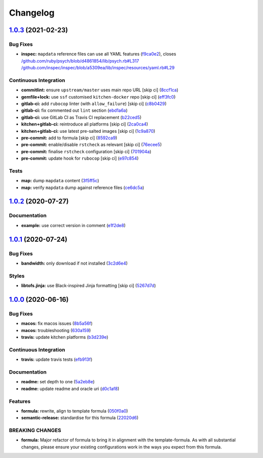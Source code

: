
Changelog
=========

`1.0.3 <https://github.com/saltstack-formulas/java-formula/compare/v1.0.2...v1.0.3>`_ (2021-02-23)
------------------------------------------------------------------------------------------------------

Bug Fixes
^^^^^^^^^


* **inspec:** ``mapdata`` reference files can use all YAML features (\ `f9ca0e2 <https://github.com/saltstack-formulas/java-formula/commit/f9ca0e2c245c61cd9c4e532efc91745f34e5337f>`_\ ), closes `/github.com/ruby/psych/blob/d4861854/lib/psych.rb#L317 <https://github.com//github.com/ruby/psych/blob/d4861854/lib/psych.rb/issues/L317>`_ `/github.com/inspec/inspec/blob/a5309ea/lib/inspec/resources/yaml.rb#L29 <https://github.com//github.com/inspec/inspec/blob/a5309ea/lib/inspec/resources/yaml.rb/issues/L29>`_

Continuous Integration
^^^^^^^^^^^^^^^^^^^^^^


* **commitlint:** ensure ``upstream/master`` uses main repo URL [skip ci] (\ `8ccf1ca <https://github.com/saltstack-formulas/java-formula/commit/8ccf1ca8f4f0aeff8da2a188b1f344dbfe1a0e24>`_\ )
* **gemfile+lock:** use ``ssf`` customised ``kitchen-docker`` repo [skip ci] (\ `eff3fc0 <https://github.com/saltstack-formulas/java-formula/commit/eff3fc0612cb11e7267661a3c4c1975c70c38681>`_\ )
* **gitlab-ci:** add ``rubocop`` linter (with ``allow_failure``\ ) [skip ci] (\ `c8b0429 <https://github.com/saltstack-formulas/java-formula/commit/c8b042952214fdf2ad3dc08c741deb216594d775>`_\ )
* **gitlab-ci:** fix commented out ``lint`` section (\ `ebd1a6a <https://github.com/saltstack-formulas/java-formula/commit/ebd1a6a3a32561b41520d5d11acf30cc14127f91>`_\ )
* **gitlab-ci:** use GitLab CI as Travis CI replacement (\ `b22ced5 <https://github.com/saltstack-formulas/java-formula/commit/b22ced5b4174b4224b992aab7486ff3081769738>`_\ )
* **kitchen+gitlab-ci:** reintroduce all platforms [skip ci] (\ `2ca0ca4 <https://github.com/saltstack-formulas/java-formula/commit/2ca0ca4e9dcc89d5f449208700839079ff72b5af>`_\ )
* **kitchen+gitlab-ci:** use latest pre-salted images [skip ci] (\ `1c9a870 <https://github.com/saltstack-formulas/java-formula/commit/1c9a870e9f44bfb22e96b7adf2ab5c74b1973150>`_\ )
* **pre-commit:** add to formula [skip ci] (\ `8592ca9 <https://github.com/saltstack-formulas/java-formula/commit/8592ca9c838e6c038529a7f2f4abd96878d1b34f>`_\ )
* **pre-commit:** enable/disable ``rstcheck`` as relevant [skip ci] (\ `76ecee5 <https://github.com/saltstack-formulas/java-formula/commit/76ecee5e1e84f3d2f5f990df50bd8366e3168863>`_\ )
* **pre-commit:** finalise ``rstcheck`` configuration [skip ci] (\ `701904a <https://github.com/saltstack-formulas/java-formula/commit/701904ac47b9b04e91092c878b2df74455201256>`_\ )
* **pre-commit:** update hook for ``rubocop`` [skip ci] (\ `e97c854 <https://github.com/saltstack-formulas/java-formula/commit/e97c8542db61c522d551bcf7ae330312764c3e42>`_\ )

Tests
^^^^^


* **map:** dump ``mapdata`` content (\ `3f5ff5c <https://github.com/saltstack-formulas/java-formula/commit/3f5ff5c5134430d3d3ab5bd8ae402a4c5fa372ec>`_\ )
* **map:** verify ``mapdata`` dump against reference files (\ `ce6dc5a <https://github.com/saltstack-formulas/java-formula/commit/ce6dc5a7b2997b6ef6192062e32d798075f0c010>`_\ )

`1.0.2 <https://github.com/saltstack-formulas/java-formula/compare/v1.0.1...v1.0.2>`_ (2020-07-27)
------------------------------------------------------------------------------------------------------

Documentation
^^^^^^^^^^^^^


* **example:** use correct version in comment (\ `e1f2de8 <https://github.com/saltstack-formulas/java-formula/commit/e1f2de84ef6233dd08f0df3f8e4feccf5db56524>`_\ )

`1.0.1 <https://github.com/saltstack-formulas/java-formula/compare/v1.0.0...v1.0.1>`_ (2020-07-24)
------------------------------------------------------------------------------------------------------

Bug Fixes
^^^^^^^^^


* **bandwidth:** only download if not installed (\ `3c2d6e4 <https://github.com/saltstack-formulas/java-formula/commit/3c2d6e4c6ecec6571c8088d3c0161920eea7fc31>`_\ )

Styles
^^^^^^


* **libtofs.jinja:** use Black-inspired Jinja formatting [skip ci] (\ `5267d7d <https://github.com/saltstack-formulas/java-formula/commit/5267d7d578c3344406f3060bcc435f99b65ada0d>`_\ )

`1.0.0 <https://github.com/saltstack-formulas/java-formula/compare/v0.1.0...v1.0.0>`_ (2020-06-16)
------------------------------------------------------------------------------------------------------

Bug Fixes
^^^^^^^^^


* **macos:** fix macos issues (\ `8b5a56f <https://github.com/saltstack-formulas/java-formula/commit/8b5a56f1574ad8a44d64e28edb1b93e2fa42297d>`_\ )
* **macos:** troubleshooting (\ `630a159 <https://github.com/saltstack-formulas/java-formula/commit/630a15964110bdf657be878435689699130ac648>`_\ )
* **travis:** update kitchen platforms (\ `b3d239e <https://github.com/saltstack-formulas/java-formula/commit/b3d239e5908eabb0ad071ad294f95af2b4754ca3>`_\ )

Continuous Integration
^^^^^^^^^^^^^^^^^^^^^^


* **travis:** update travis tests (\ `efb913f <https://github.com/saltstack-formulas/java-formula/commit/efb913fc25bd41096b8c5e2c6754945a275d0096>`_\ )

Documentation
^^^^^^^^^^^^^


* **readme:** set depth to one (\ `5a2eb8e <https://github.com/saltstack-formulas/java-formula/commit/5a2eb8e71345c29f2ff9b8eb18db4d8bfbbac61b>`_\ )
* **readme:** update readme and oracle uri (\ `d0c1af8 <https://github.com/saltstack-formulas/java-formula/commit/d0c1af8a2a786badbc43d54c5dc0590d83f388f7>`_\ )

Features
^^^^^^^^


* **formula:** rewrite, align to template formula (\ `050f0a0 <https://github.com/saltstack-formulas/java-formula/commit/050f0a0074ecd17f370631d70c0c8a7556b1f0fb>`_\ )
* **semantic-release:** standardise for this formula (\ `22020d6 <https://github.com/saltstack-formulas/java-formula/commit/22020d6b522a1507085320a049a65f69e36a7650>`_\ )

BREAKING CHANGES
^^^^^^^^^^^^^^^^


* **formula:** Major refactor of formula to bring it in alignment with the
  template-formula. As with all substantial changes, please ensure your
  existing configurations work in the ways you expect from this formula.
